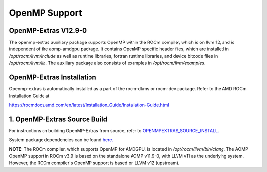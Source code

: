 

================
OpenMP Support
================


OpenMP-Extras V12.9-0
------------------------

The openmp-extras auxiliary package supports OpenMP within the ROCm compiler, which is on llvm 12, and is independent of the aomp-amdgpu
package. It contains OpenMP specific header files, which are installed in */opt/rocm/llvm/include* as well as runtime libraries, fortran runtime
libraries, and device bitcode files in */opt/rocm/llvm/lib*. The auxiliary package also consists of examples in */opt/rocm/llvm/examples*.

OpenMP-Extras Installation
--------------------------

Openmp-extras is automatically installed as a part of the rocm-dkms or rocm-dev package. Refer to the AMD ROCm Installation Guide at

https://rocmdocs.amd.com/en/latest/Installation_Guide/Installation-Guide.html


1. OpenMP-Extras Source Build
--------------------------

For instructions on building OpenMP-Extras from source, refer to `OPENMPEXTRAS_SOURCE_INSTALL. <https://github.com/ROCm-Developer-Tools/aomp/blob/rocm-3.9.x/docs/OPENMPEXTRAS_SOURCE_INSTALL.md>`__

System package dependencies can be found `here. <https://github.com/ROCm-Developer-Tools/aomp/blob/rocm-3.9.0/docs/SOURCEINSTALL.md>`__


**NOTE**: The ROCm compiler, which supports OpenMP for AMDGPU, is located in */opt/rocm/llvm/bin/clang*. The AOMP OpenMP support in ROCm
v3.9 is based on the standalone AOMP v11.9-0, with LLVM v11 as the underlying system. However, the ROCm compiler's OpenMP support is based
on LLVM v12 (upstream).





